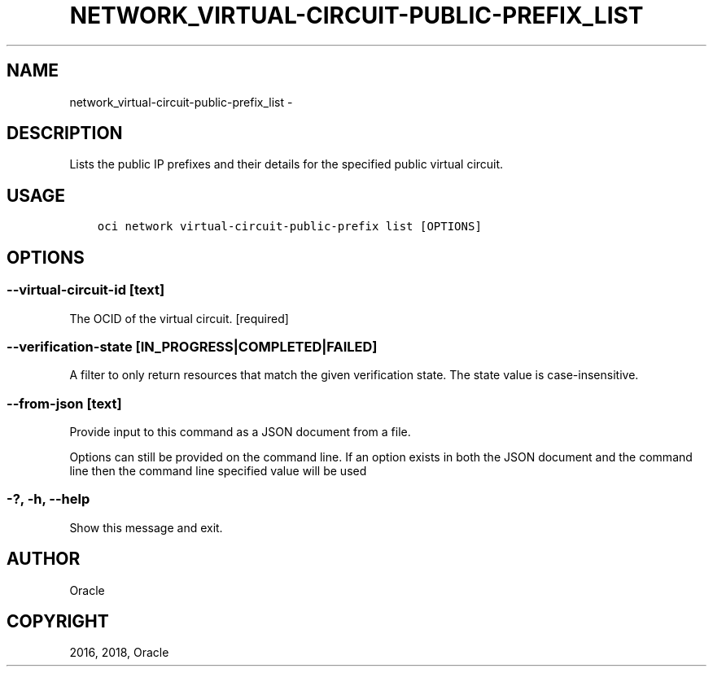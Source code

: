 .\" Man page generated from reStructuredText.
.
.TH "NETWORK_VIRTUAL-CIRCUIT-PUBLIC-PREFIX_LIST" "1" "Aug 09, 2018" "2.4.30" "OCI CLI Command Reference"
.SH NAME
network_virtual-circuit-public-prefix_list \- 
.
.nr rst2man-indent-level 0
.
.de1 rstReportMargin
\\$1 \\n[an-margin]
level \\n[rst2man-indent-level]
level margin: \\n[rst2man-indent\\n[rst2man-indent-level]]
-
\\n[rst2man-indent0]
\\n[rst2man-indent1]
\\n[rst2man-indent2]
..
.de1 INDENT
.\" .rstReportMargin pre:
. RS \\$1
. nr rst2man-indent\\n[rst2man-indent-level] \\n[an-margin]
. nr rst2man-indent-level +1
.\" .rstReportMargin post:
..
.de UNINDENT
. RE
.\" indent \\n[an-margin]
.\" old: \\n[rst2man-indent\\n[rst2man-indent-level]]
.nr rst2man-indent-level -1
.\" new: \\n[rst2man-indent\\n[rst2man-indent-level]]
.in \\n[rst2man-indent\\n[rst2man-indent-level]]u
..
.SH DESCRIPTION
.sp
Lists the public IP prefixes and their details for the specified public virtual circuit.
.SH USAGE
.INDENT 0.0
.INDENT 3.5
.sp
.nf
.ft C
oci network virtual\-circuit\-public\-prefix list [OPTIONS]
.ft P
.fi
.UNINDENT
.UNINDENT
.SH OPTIONS
.SS \-\-virtual\-circuit\-id [text]
.sp
The OCID of the virtual circuit. [required]
.SS \-\-verification\-state [IN_PROGRESS|COMPLETED|FAILED]
.sp
A filter to only return resources that match the given verification state. The state value is case\-insensitive.
.SS \-\-from\-json [text]
.sp
Provide input to this command as a JSON document from a file.
.sp
Options can still be provided on the command line. If an option exists in both the JSON document and the command line then the command line specified value will be used
.SS \-?, \-h, \-\-help
.sp
Show this message and exit.
.SH AUTHOR
Oracle
.SH COPYRIGHT
2016, 2018, Oracle
.\" Generated by docutils manpage writer.
.
